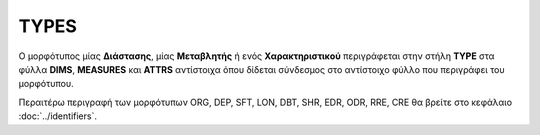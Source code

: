 TYPES
=====

Ο μορφότυπος μίας **Διάστασης**, μίας **Μεταβλητής** ή ενός **Χαρακτηριστικού**
περιγράφεται στην στήλη **TYPE** στα φύλλα **DIMS**, **MEASURES** και **ATTRS**
αντίστοιχα όπου δίδεται σύνδεσμος στο αντίστοιχο φύλλο που περιγράφει του μορφότυπου.

Περαιτέρω περιγραφή των μορφότυπων ORG, DEP, SFT, LON, DBT, SHR, EDR, ODR, RRE,
CRE θα βρείτε στο κεφάλαιο :doc:`../identifiers`.
